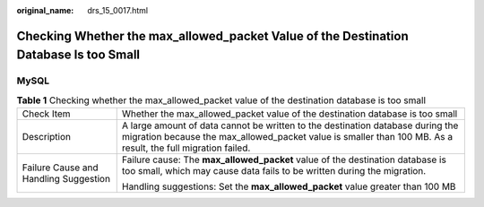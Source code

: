 :original_name: drs_15_0017.html

.. _drs_15_0017:

Checking Whether the max_allowed_packet Value of the Destination Database Is too Small
======================================================================================

MySQL
-----

.. table:: **Table 1** Checking whether the max_allowed_packet value of the destination database is too small

   +---------------------------------------+------------------------------------------------------------------------------------------------------------------------------------------------------------------------------------------------+
   | Check Item                            | Whether the max_allowed_packet value of the destination database is too small                                                                                                                  |
   +---------------------------------------+------------------------------------------------------------------------------------------------------------------------------------------------------------------------------------------------+
   | Description                           | A large amount of data cannot be written to the destination database during the migration because the max_allowed_packet value is smaller than 100 MB. As a result, the full migration failed. |
   +---------------------------------------+------------------------------------------------------------------------------------------------------------------------------------------------------------------------------------------------+
   | Failure Cause and Handling Suggestion | Failure cause: The **max_allowed_packet** value of the destination database is too small, which may cause data fails to be written during the migration.                                       |
   |                                       |                                                                                                                                                                                                |
   |                                       | Handling suggestions: Set the **max_allowed_packet** value greater than 100 MB                                                                                                                 |
   +---------------------------------------+------------------------------------------------------------------------------------------------------------------------------------------------------------------------------------------------+
